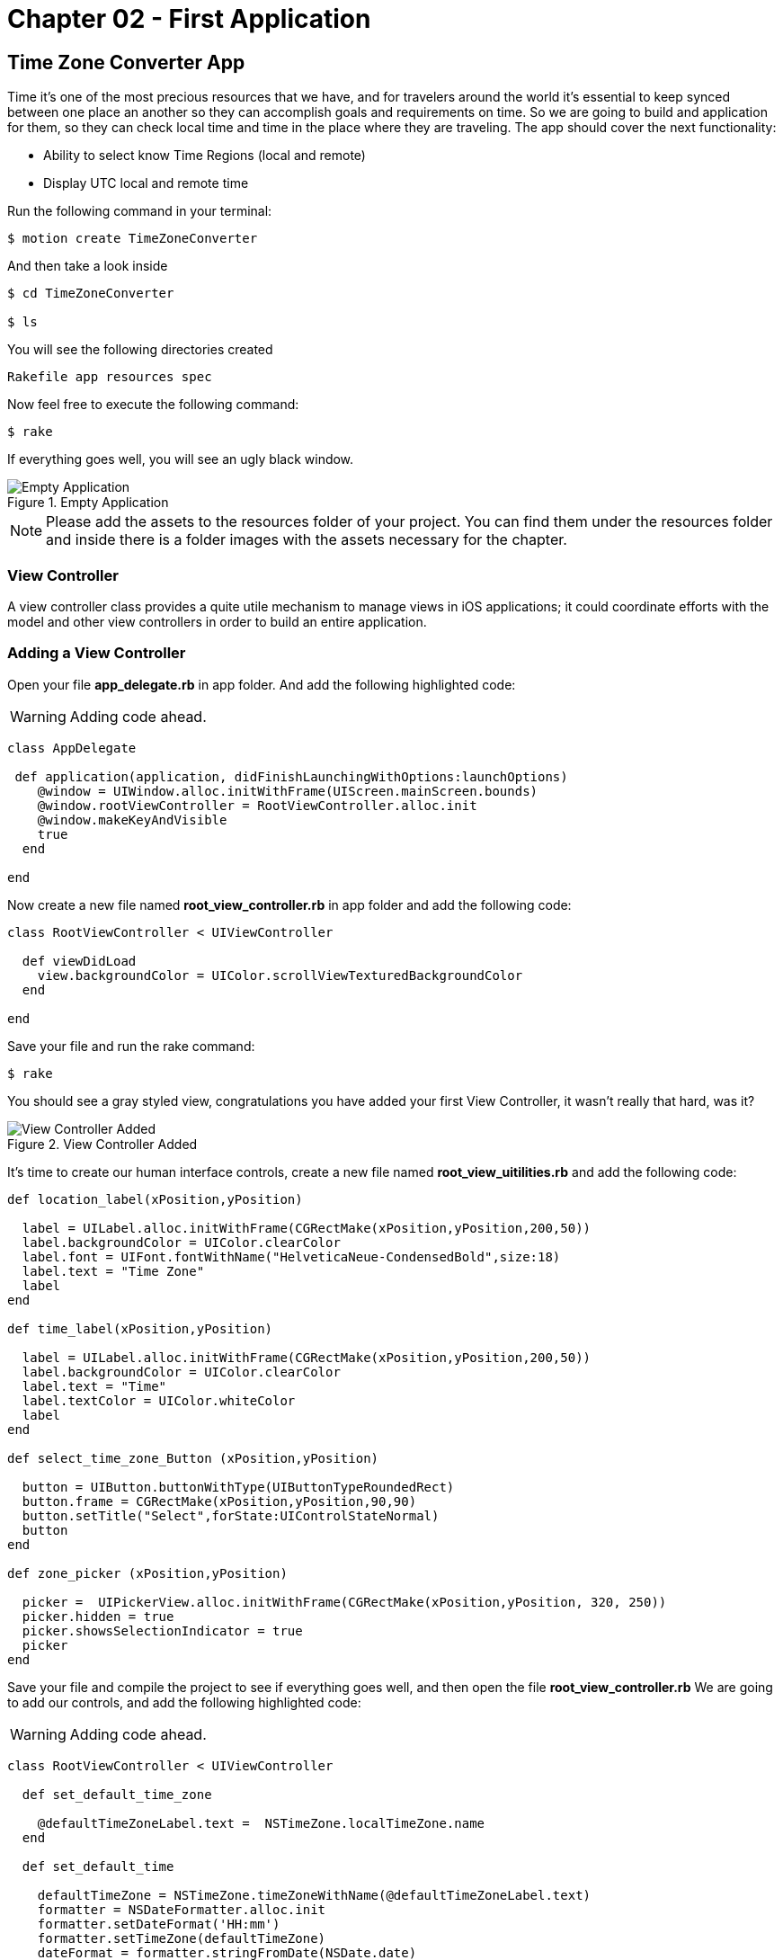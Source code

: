 Chapter 02 - First Application
==============================

Time Zone Converter App
-----------------------

Time it's one of the most precious resources that we have, and for travelers around the world it's essential to keep synced between one place an another so they can accomplish goals and requirements on time.
So we are going to build and application for them, so they can check local time and time in the place where they are traveling. The app should cover the next functionality:

- Ability to select know Time Regions (local and remote)
- Display UTC local and remote time

Run the following command in your terminal:

[source, sh]
--------------------------------------
$ motion create TimeZoneConverter
--------------------------------------

And then take a look inside

[source, sh]
--------------------------------------
$ cd TimeZoneConverter

$ ls
--------------------------------------

You will see the following directories created

--------------------------------------
Rakefile app resources spec
--------------------------------------

Now feel free to execute the following command:

[source, sh]
--------------------------------------
$ rake
--------------------------------------

If everything goes well, you will see an ugly black window.

.Empty Application
image::resources/ch02-FirstApplication/image1.png[Empty Application]

[NOTE]
Please add the assets to the resources folder of your project. You can find them under the resources folder and inside there is a folder images with the assets necessary for the chapter.  

View Controller
~~~~~~~~~~~~~~~

A view controller class provides a quite utile mechanism to manage views in iOS applications; it could coordinate efforts with the model and other view controllers in order to build an entire application.

Adding a View Controller
~~~~~~~~~~~~~~~~~~~~~~~~

Open your file *app_delegate.rb* in app folder. And add the following highlighted code:

[WARNING]
Adding code ahead. 

["source","ruby", args="-O \"hl_lines=4 5 6\""]
---------------------------------------------------------------------------------
class AppDelegate
 
 def application(application, didFinishLaunchingWithOptions:launchOptions)
    @window = UIWindow.alloc.initWithFrame(UIScreen.mainScreen.bounds) 
    @window.rootViewController = RootViewController.alloc.init
    @window.makeKeyAndVisible 
    true
  end

end
---------------------------------------------------------------------------------

Now create a new file named *root_view_controller.rb* in app folder and add the following code:


[source, ruby]
--------------
class RootViewController < UIViewController
  
  def viewDidLoad
    view.backgroundColor = UIColor.scrollViewTexturedBackgroundColor
  end	

end
--------------

Save your file and run the rake command:

[source, sh]
--------------------------------------
$ rake
--------------------------------------

You should see a gray styled view, congratulations you have added your first View Controller, it wasn't really that hard, was it?

.View Controller Added
image::resources/ch02-FirstApplication/image2.png[View Controller Added]

It’s time to create our human interface controls, create a new file named *root_view_uitilities.rb* and add the following code:	

[source, ruby]
--------------
def location_label(xPosition,yPosition)
 
  label = UILabel.alloc.initWithFrame(CGRectMake(xPosition,yPosition,200,50))
  label.backgroundColor = UIColor.clearColor
  label.font = UIFont.fontWithName("HelveticaNeue-CondensedBold",size:18)
  label.text = "Time Zone"
  label
end

def time_label(xPosition,yPosition)
  
  label = UILabel.alloc.initWithFrame(CGRectMake(xPosition,yPosition,200,50))
  label.backgroundColor = UIColor.clearColor
  label.text = "Time"
  label.textColor = UIColor.whiteColor
  label
end

def select_time_zone_Button (xPosition,yPosition)
  
  button = UIButton.buttonWithType(UIButtonTypeRoundedRect)
  button.frame = CGRectMake(xPosition,yPosition,90,90)
  button.setTitle("Select",forState:UIControlStateNormal)
  button
end

def zone_picker (xPosition,yPosition)
  
  picker =  UIPickerView.alloc.initWithFrame(CGRectMake(xPosition,yPosition, 320, 250))
  picker.hidden = true 
  picker.showsSelectionIndicator = true 
  picker
end
--------------

Save your file and compile the project to see if everything goes well, and then open the file *root_view_controller.rb* We are going to add our controls, and add the following highlighted code: 

[WARNING]
Adding code ahead. 

["source","ruby", args="-O \"hl_lines=3 4 5 6 7 8 9 10 11 12 13 14 15 16 19 20 21 22 23 24 25 26\""]
--------------
class RootViewController < UIViewController
  
  def set_default_time_zone 

    @defaultTimeZoneLabel.text =  NSTimeZone.localTimeZone.name
  end

  def set_default_time

    defaultTimeZone = NSTimeZone.timeZoneWithName(@defaultTimeZoneLabel.text)
    formatter = NSDateFormatter.alloc.init
    formatter.setDateFormat('HH:mm')
    formatter.setTimeZone(defaultTimeZone) 
    dateFormat = formatter.stringFromDate(NSDate.date)
    @defaultTimeLabel.text = "UTC "+(NSTimeZone.localTimeZone.secondsFromGMT/3600).to_s + "  "+dateFormat
  end 
  	  	  
  def viewDidLoad  
    @defaultTimeZoneLabel = location_label(25,120)   
    @defaultTimeLabel = time_label(50,150)

    view.addSubview(@defaultTimeZoneLabel)
    view.addSubview(@defaultTimeLabel)
   
    set_default_time_zone
    set_default_time   
    view.backgroundColor = UIColor.scrollViewTexturedBackgroundColor	
  end	

end
--------------

Run your program and you should see two new labels added to the screen, the first one indicates the current timezone name, and the second one the current time.

.Controls Added
image::resources/ch02-FirstApplication/image3.png[Controls Added]

Let stop one moment right here, to see the properties of the "UILabel" that we just added, without exit hold ‘command’ key and hover mouse on simulator screen. You can see a red-bordered box appears among the application elements, select the first Time Zone area, the interactive console should display the instance corresponding to that label.


---------------------------------------------------------------------------------
(#<UILabel:0x9447e60>)> 
---------------------------------------------------------------------------------

And then explore the text property of the UILabel

---------------------------------------------------------------------------------
(#<UILabel:0x9447e60>)> self.text
---------------------------------------------------------------------------------


It should return a string

---------------------------------------------------------------------------------
=> "America/Mexico_City"
---------------------------------------------------------------------------------

Let's say that we are extreme curious and we want to know the class of the "text" property from UILabel

---------------------------------------------------------------------------------
(#<UILabel:0x9447e60>)> self.text.class
=> String
---------------------------------------------------------------------------------

As we may expect its a String, but now what if we want to know the superclass of the "text" property from UILabel

---------------------------------------------------------------------------------
(#<UILabel:0x9447e60>)> self.text.superclass
=> NSMutableString
---------------------------------------------------------------------------------

Now what if we look for the "String" ancestors, type the following:

---------------------------------------------------------------------------------
(#<UILabel:0x9447e60>)> String.ancestors
---------------------------------------------------------------------------------

What are those classes that appears? Yes you are right those are from the Cocoa Framework

---------------------------------------------------------------------------------
=> [String, NSMutableString, NSString, Comparable, NSObject, Kernel]
---------------------------------------------------------------------------------

We also can see the available methods, type the following in your terminal

---------------------------------------------------------------------------------
(#<UILabel:0x9447e60>)> methods
---------------------------------------------------------------------------------

Well, you can see many of them, but yes we can use grep, to find something more specific

---------------------------------------------------------------------------------
(#<UILabel:0x9447e60>)> methods.grep(/class/)
---------------------------------------------------------------------------------

If you want to return to the main session, you can enter the following command:

---------------------------------------------------------------------------------
(#<UILabel:0x9591580>)> quit
---------------------------------------------------------------------------------

Type self, so you can be sure that you are in the main session:

---------------------------------------------------------------------------------
(main)> self            
=> main
(main)> 
---------------------------------------------------------------------------------

So far we have discovered some interesting things, also we can find the instance variables of our RootViewController

---------------------------------------------------------------------------------
(main)> RootViewController.instance_variables
=> [:__classpath__]
---------------------------------------------------------------------------------

And of course we can find out all the elements of the application

---------------------------------------------------------------------------------
(main)> UIApplication.sharedApplication.keyWindow.rootViewController.view.subviews
=> [#<UILabel:0x95448e0>, #<UILabel:0x9544c30>, #<UIButton:0x9545110>, #<UILabel:0x9537eb0>
---------------------------------------------------------------------------------

and then recursive elements:

---------------------------------------------------------------------------------
(main)> UIApplication.sharedApplication.keyWindow.recursiveDescription
---------------------------------------------------------------------------------

You can use include of the arrays to ask if a method exists

---------------------------------------------------------------------------------
[].methods.include? :[]
---------------------------------------------------------------------------------

And also to ask for and Objetive-C Method

---------------------------------------------------------------------------------
[].methods.include?(:'objectAtIndex:')
---------------------------------------------------------------------------------

It’s time to add a control that let us select from different time zones, open the *root_view_controller.rb* and add the following highlighted code: 

[WARNING]
Adding code ahead. 

["source","ruby", args="-O \"hl_lines=19 20 21 22 23 24 25 26 27 28 29 30 31 32 33 34 35 36 37 38 39 40 41 42 43 44 45 46 47 48 49 50 51 52 53 54 55 56 57 58 59 60 61 62 68 69 70 71 72 73 74 75 78 79\""]
--------------
class RootViewController < UIViewController

  def set_default_time_zone

    @defaultTimeZoneLabel.text =  NSTimeZone.localTimeZone.name
  end


  def set_default_time

    defaultTimeZone = NSTimeZone.timeZoneWithName(@defaultTimeZoneLabel.text)
    formatter = NSDateFormatter.alloc.init
    formatter.setDateFormat('HH:mm')
    formatter.setTimeZone(defaultTimeZone) 
    dateFormat = formatter.stringFromDate(NSDate.date)
    @defaultTimeLabel.text = "UTC "+(NSTimeZone.localTimeZone.secondsFromGMT/3600).to_s + "  "+dateFormat
  end
 
  def present_local_zone_picker(sender) 
    
    button = sender
    @zonePicker.frame = CGRectMake(0,244, 320, 216)
    @currentZoneLabel = @defaultTimeZoneLabel
    
    if @zonePicker.isHidden
      @zonePicker.hidden = false
      button.setTitle("Choose",forState:UIControlStateNormal)
    else 
      @zonePicker.hidden = true
      button.setTitle("Select",forState:UIControlStateNormal)
      set_default_time
    end
  end


# UIPicker View Controller DataSource

  def numberOfComponentsInPickerView(pickerView) 
    
    1
  end


  def pickerView(pickerView,numberOfRowsInComponent:component)  
    
    NSTimeZone.knownTimeZoneNames.count
  end


# UIPicker View Controller Delegate

  def pickerView(pickerView, titleForRow:row,forComponent:component) 
    
    NSTimeZone.knownTimeZoneNames[row]
  end


  def pickerView(pickerView, didSelectRow:row, inComponent:component) 
    
    @currentZoneLabel.text = NSTimeZone.knownTimeZoneNames[row]
  end  
  
	
  def viewDidLoad 

    @defaultTimeZoneLabel = location_label(25,120)    
    @defaultTimeLabel = time_label(50,150)       
    chooseLocalButton = select_time_zone_Button(220,115) 
    chooseLocalButton.addTarget(self, 
                                  action: :'present_local_zone_picker:',
                                  forControlEvents:UIControlEventTouchUpInside)
      
    @zonePicker = zone_picker(0,244)
    @zonePicker.dataSource = self
    @zonePicker.delegate = self       
    view.addSubview(@defaultTimeZoneLabel)
    view.addSubview(@defaultTimeLabel)   
    view.addSubview(chooseLocalButton) 
    view.addSubview(@zonePicker)    
    set_default_time_zone
    set_default_time
    view.backgroundColor = UIColor.scrollViewTexturedBackgroundColor	
  end	
end
-------------------

Next compile your application; you should see a white big button, don’t hesitate and try it.

.UIPicker Added
image::resources/ch02-FirstApplication/image4.png[UIPicker Added]
.UIPicker Added
image::resources/ch02-FirstApplication/image5.png[UIPicker Selected]

Go ahead and look for a region that you may like to be and see the local time on this area. 

You ‘ll never wonder again what time is it on other side of the planet, but you may think that its not good enough to know the time in one region, two its always better than one. Lets add a second set of controls.

First at all open your *root_view_controller.rb* file and add the following highlighted code in the *loadView* method.

[WARNING]
Adding code ahead. 

["source","ruby", args="-O \"hl_lines=7 8 9 10 11 12 13\""]
--------------
def viewDidLoad

  @defaultTimeZoneLabel = location_label(25,120)
  @defaultTimeLabel = time_label(50,150)
  chooseLocalButton = select_time_zone_Button(220,115)
  chooseLocalButton.addTarget(self, action: :'present_local_zone_picker:', forControlEvents:UIControlEventTouchUpInside)
  @converTimeZoneLabel =  location_label(25,290) 
  @convertTimeLabel = time_label(50,320)
  chooseconvertButton = select_time_zone_Button(220,300)
  chooseconvertButton.addTarget(self, action: :'present_convert_zone_picker:',forControlEvents:UIControlEventTouchUpInside)
  view.addSubview(@converTimeZoneLabel)
  view.addSubview(@convertTimeLabel)
  view.addSubview(chooseconvertButton)
  @zonePicker = zone_picker(0,244)
  @zonePicker.dataSource = self
  @zonePicker.delegate = self
  view.addSubview(@defaultTimeZoneLabel)
  view.addSubview(@defaultTimeLabel)
  view.addSubview(chooseLocalButton)
  view.addSubview(@zonePicker)
  set_default_time_zone
  set_default_time
  view.backgroundColor = UIColor.scrollViewTexturedBackgroundColor

end
-------------------

Don’t forget to add the following method in the same file:	

[source, ruby]
---------------------------------------------------------------------------------
def present_convert_zone_picker(sender)
	    
  button = sender
  @zonePicker.frame = CGRectMake(0,0, 320, 216)
  @currentZoneLabel = @converTimeZoneLabel

  if @zonePicker.isHidden
	      
    @zonePicker.hidden = false
    button.setTitle("Choose",forState:UIControlStateNormal)

  else 
	      
    @zonePicker.hidden = true
    button.setTitle("Select",forState:UIControlStateNormal)
    set_Convert_Time

  end

end

def set_Convert_Time
  convertZone = NSTimeZone.timeZoneWithName(@converTimeZoneLabel.text)
  formatter = NSDateFormatter.alloc.init
  formatter.setDateFormat('HH:mm')
  formatter.setTimeZone(convertZone) 
  dateFormat = formatter.stringFromDate(NSDate.date)    
  @convertDate = formatter.dateFromString(dateFormat)
  @convertTimeLabel.text = "UTC "+(convertZone.secondsFromGMT/3600).to_s + "  "+ dateFormat
end
---------------------------------------------------------------------------------

Styling the App
~~~~~~~~~~~~~~~

I think that the style of our application does not reflect the adventure spirit that should be; maybe with some little improvements we can change that.

Run the application with the rake command

[source, sh]
------------
$ rake
------------

Now you should see REPL in your console:

[source, sh]
------------
Create ./build/iPhoneSimulator-6.0-Development/TimeZoneConverter.dSYM
Simulate ./build/iPhoneSimulator-6.0-Development/TimeZoneConverter.app
(main)>
------------

Now hold ‘command’ key and hover mouse on simulator screen. You can see a red-bordered box appears among the application elements, select the first Time Zone area, the interactive console should display the instance corresponding to that label

[source, sh]
------------
Build ./build/iPhoneSimulator-6.0-Development
Simulate ./build/iPhoneSimulator-6.0-Development/TimeZoneConverter.app
(#<UILabel:0x956a650>)>
------------

Now its time to add something fresh to our application as we see it running, yes you read right type the following scrip in you REPL:

[source, ruby]
--------------
self.font = UIFont.fontWithName("Noteworthy-Bold",size:18)
--------------
 
.UIPicker Added
image::resources/ch02-FirstApplication/image6.png[UIPicker Added]

and hit enter, and Voila !! the font has changed, but you may not liked, so try with different fonts and sizes here there are some of them:

* Georgia-Italic
* MarkerFelt-Thin
* HelveticaNeue-Medium

Since the creation of the apple store the are many app to choose from, the app store it’s not the wild wild west that used to be, so we are going to give some personality to our app    


First, copy the assets from the chapter one directory, and put them into the Resources directory, and the in your *root_view_controller.rb* change the following line in your *viewDidLoad* method:

[source, ruby]
--------------
view.backgroundColor = UIColor.scrollViewTexturedBackgroundColor
--------------

for this one:
[source, ruby]
--------------
view.backgroundColor = UIColor.colorWithPatternImage(UIImage.imageNamed("bgApp.png"))
--------------

.Stylish App
image::resources/ch02-FirstApplication/image7.png[Stylish App]

We should add some personality to our buttons, open your file *root_view_uitilities.rb* and replace the following method *select_time_zone_Button*: 

[source, ruby]
--------------
def select_time_zone_Button (xPosition,yPosition)
 
  button = UIButton.buttonWithType(UIButtonTypeCustom)
  button.frame = CGRectMake(xPosition,yPosition,85,73)
  button.setBackgroundImage (UIImage.imageNamed("btnSelect.png"),forState:UIControlStateNormal)
  button.setTitle("Select",forState:UIControlStateNormal)
  button
end
-------------


Challenge - Adding a title
~~~~~~~~~~~~~~~~~~~~~~~~~~

Adding title to the application, try adding a new method in your file *select_time_zone_Button* that return an UILabel and put it as title for the application.

Challenge - Hours Between Zones
~~~~~~~~~~~~~~~~~~~~~~~~~~~~~~

Add a new label between time zones that indicates the diference between time zones



